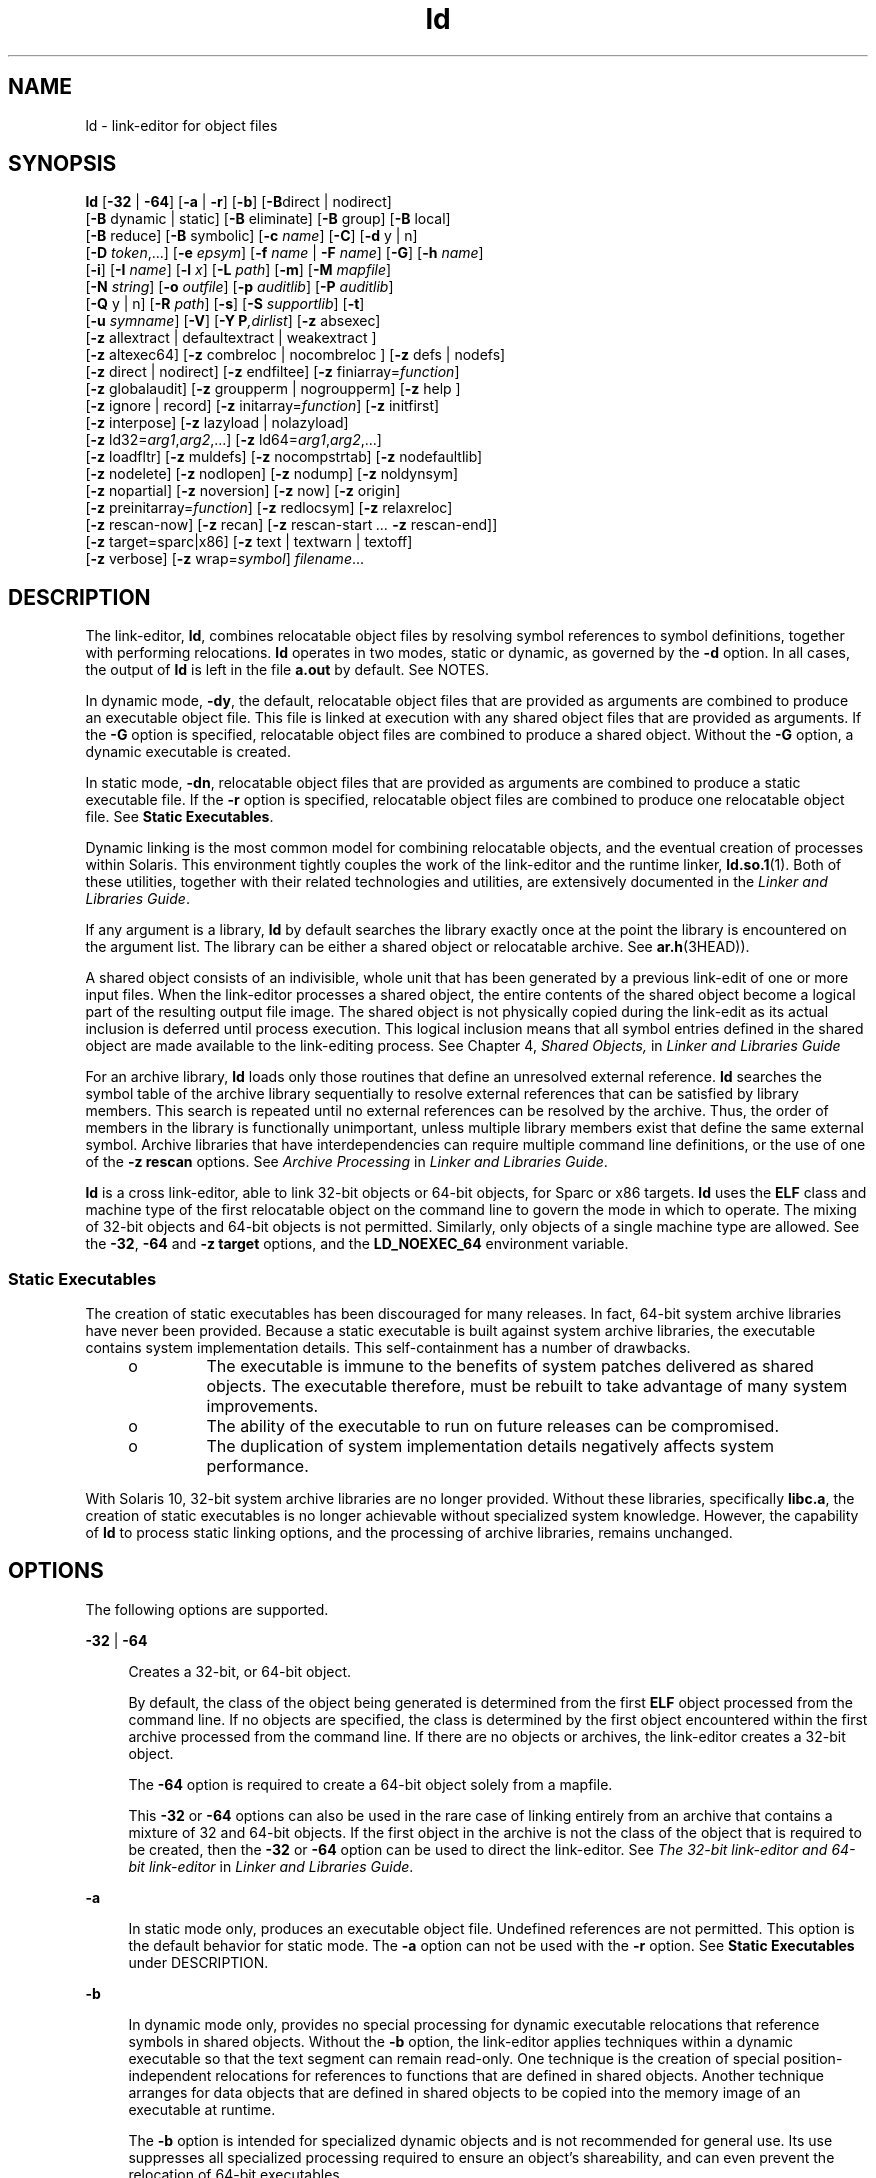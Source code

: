 '\" te
.\" Copyright 1989 AT&T
.\" Copyright (c) 2009, Sun Microsystems, Inc. All Rights Reserved
.\" Copyright (c) 2012-2013, J. Schilling
.\" Copyright (c) 2013, Andreas Roehler
.\" CDDL HEADER START
.\"
.\" The contents of this file are subject to the terms of the
.\" Common Development and Distribution License ("CDDL"), version 1.0.
.\" You may only use this file in accordance with the terms of version
.\" 1.0 of the CDDL.
.\"
.\" A full copy of the text of the CDDL should have accompanied this
.\" source.  A copy of the CDDL is also available via the Internet at
.\" http://www.opensource.org/licenses/cddl1.txt
.\"
.\" When distributing Covered Code, include this CDDL HEADER in each
.\" file and include the License file at usr/src/OPENSOLARIS.LICENSE.
.\" If applicable, add the following below this CDDL HEADER, with the
.\" fields enclosed by brackets "[]" replaced with your own identifying
.\" information: Portions Copyright [yyyy] [name of copyright owner]
.\"
.\" CDDL HEADER END
.TH ld 1 "18 Sep 2009" "SunOS 5.11" "User Commands"
.SH NAME
ld \- link-editor for object files
.SH SYNOPSIS
.LP
.nf
\fBld\fR [\fB-32\fR | \fB-64\fR] [\fB-a\fR | \fB-r\fR] [\fB-b\fR] [\fB-B\fRdirect | nodirect]
[\fB-B\fR dynamic | static] [\fB-B\fR eliminate] [\fB-B\fR group] [\fB-B\fR local]
[\fB-B\fR reduce] [\fB-B\fR symbolic] [\fB-c\fR \fIname\fR] [\fB-C\fR] [\fB-d\fR y | n]
[\fB-D\fR \fItoken\fR,.\|.\|.] [\fB-e\fR \fIepsym\fR] [\fB-f\fR \fIname\fR | \fB-F\fR \fIname\fR] [\fB-G\fR] [\fB-h\fR \fIname\fR]
[\fB-i\fR] [\fB-I\fR \fIname\fR] [\fB-l\fR \fIx\fR] [\fB-L\fR \fIpath\fR] [\fB-m\fR] [\fB-M\fR \fImapfile\fR]
[\fB-N\fR \fIstring\fR] [\fB-o\fR \fIoutfile\fR] [\fB-p\fR \fIauditlib\fR] [\fB-P\fR \fIauditlib\fR]
[\fB-Q\fR y | n] [\fB-R\fR \fIpath\fR] [\fB-s\fR] [\fB-S\fR \fIsupportlib\fR] [\fB-t\fR]
[\fB-u\fR \fIsymname\fR] [\fB-V\fR] [\fB-Y P\fI,dirlist\fR] [\fB-z\fR absexec]
[\fB-z\fR allextract | defaultextract | weakextract ]
[\fB-z\fR altexec64] [\fB-z\fR combreloc | nocombreloc ] [\fB-z\fR defs | nodefs]
[\fB-z\fR direct | nodirect] [\fB-z\fR endfiltee] [\fB-z\fR finiarray=\fIfunction\fR]
[\fB-z\fR globalaudit] [\fB-z\fR groupperm | nogroupperm] [\fB-z\fR help ]
[\fB-z\fR ignore | record] [\fB-z\fR initarray=\fIfunction\fR] [\fB-z\fR initfirst]
[\fB-z\fR interpose] [\fB-z\fR lazyload | nolazyload]
[\fB-z\fR ld32=\fIarg1\fR,\fIarg2\fR,.\|.\|.] [\fB-z\fR ld64=\fIarg1\fR,\fIarg2\fR,.\|.\|.]
[\fB-z\fR loadfltr] [\fB-z\fR muldefs] [\fB-z\fR nocompstrtab] [\fB-z\fR nodefaultlib]
[\fB-z\fR nodelete] [\fB-z\fR nodlopen] [\fB-z\fR nodump] [\fB-z\fR noldynsym]
[\fB-z\fR nopartial] [\fB-z\fR noversion] [\fB-z\fR now] [\fB-z\fR origin]
[\fB-z\fR preinitarray=\fIfunction\fR] [\fB-z\fR redlocsym] [\fB-z\fR relaxreloc]
[\fB-z\fR rescan-now] [\fB-z\fR recan] [\fB-z\fR rescan-start \fI\&.\|.\|.\fR \fB-z\fR rescan-end]]
[\fB-z\fR target=sparc|x86] [\fB-z\fR text | textwarn | textoff]
[\fB-z\fR verbose] [\fB-z\fR wrap=\fIsymbol\fR] \fIfilename\fR.\|.\|.
.fi

.SH DESCRIPTION
.sp
.LP
The link-editor,
.BR ld ,
combines relocatable object files by resolving
symbol references to symbol definitions, together with performing
relocations.
.B ld
operates in two modes, static or dynamic, as governed
by the
.B -d
option. In all cases, the output of
.B ld
is left in the
file
.B a.out
by default. See NOTES.
.sp
.LP
In dynamic mode,
.BR -dy ,
the default, relocatable object files that are
provided as arguments are combined to produce an executable object file.
This file is linked at execution with any shared object files that are
provided as arguments. If the
.B -G
option is specified, relocatable
object files are combined to produce a shared object. Without the
.B -G
option, a dynamic executable is created.
.sp
.LP
In static mode,
.BR -dn ,
relocatable object files that are provided as
arguments are combined to produce a static executable file. If the
.B -r
option is specified, relocatable object files are combined to produce one
relocatable object file. See
.BR "Static Executables" .
.sp
.LP
Dynamic linking is the most common model for combining relocatable objects,
and the eventual creation of processes within Solaris. This environment
tightly couples the work of the link-editor and the runtime linker,
.BR ld.so.1 (1).
Both of these utilities, together with their related
technologies and utilities, are extensively documented in the \fILinker and Libraries Guide\fR.
.sp
.LP
If any argument is a library,
.B ld
by default searches the library
exactly once at the point the library is encountered on the argument list.
The library can be either a shared object or relocatable archive. See
.BR ar.h (3HEAD)).
.sp
.LP
A shared object consists of an indivisible, whole unit that has been
generated by a previous link-edit of one or more input files. When the
link-editor processes a shared object, the entire contents of the shared
object become a logical part of the resulting output file image. The shared
object is not physically copied during the link-edit as its actual inclusion
is deferred until process execution. This logical inclusion means that all
symbol entries defined in the shared object are made available to the
link-editing process. See Chapter 4,
.I "Shared Objects,"
in \fILinker and Libraries Guide\fR
.sp
.LP
For an archive library,
.B ld
loads only those routines that define an
unresolved external reference.
.B ld
searches the symbol table of the
archive library sequentially to resolve external references that can be
satisfied by library members. This search is repeated until no external
references can be resolved by the archive. Thus, the order of members in the
library is functionally unimportant, unless multiple library members exist
that define the same external symbol. Archive libraries that have
interdependencies can require multiple command line definitions, or the use
of one of the
.B "-z rescan"
options. See
.I "Archive Processing"
in
.IR "Linker and Libraries Guide" .
.sp
.LP
.B ld
is a cross link-editor, able to link 32-bit objects or 64-bit
objects, for Sparc or x86 targets.
.B ld
uses the
.B ELF
class and
machine type of the first relocatable object on the command line to govern
the mode in which to operate. The mixing of 32-bit objects and 64-bit
objects is not permitted. Similarly, only objects of a single machine type
are allowed. See the
.BR -32 ,
.B -64
and
.B "-z target"
options, and
the
.B LD_NOEXEC_64
environment variable.
.SS "Static Executables"
.sp
.LP
The creation of static executables has been discouraged for many releases.
In fact, 64-bit system archive libraries have never been provided. Because a
static executable is built against system archive libraries, the executable
contains system implementation details. This self-containment has a number
of drawbacks.
.RS +4
.TP
.ie t \(bu
.el o
The executable is immune to the benefits of system patches delivered as
shared objects. The executable therefore, must be rebuilt to take advantage
of many system improvements.
.RE
.RS +4
.TP
.ie t \(bu
.el o
The ability of the executable to run on future releases can be
compromised.
.RE
.RS +4
.TP
.ie t \(bu
.el o
The duplication of system implementation details negatively affects system
performance.
.RE
.sp
.LP
With Solaris 10, 32-bit system archive libraries are no longer provided.
Without these libraries, specifically
.BR libc.a ,
the creation of static
executables is no longer achievable without specialized system knowledge.
However, the capability of
.B ld
to process static linking options, and
the processing of archive libraries, remains unchanged.
.SH OPTIONS
.sp
.LP
The following options are supported.
.sp
.ne 2
.mk
.na
.B -32
|
.B -64
.ad
.sp .6
.RS 4n
Creates a 32-bit, or 64-bit object.
.sp
By default, the class of the object being generated is determined from the
first
.B ELF
object processed from the command line. If no objects are
specified, the class is determined by the first object encountered within
the first archive processed from the command line. If there are no objects
or archives, the link-editor creates a 32-bit object.
.sp
The
.B -64
option is required to create a 64-bit object solely from a
mapfile.
.sp
This
.B -32
or
.B -64
options can also be used in the rare case of
linking entirely from an archive that contains a mixture of 32 and 64-bit
objects. If the first object in the archive is not the class of the object
that is required to be created, then the
.B -32
or
.B -64
option can
be used to direct the link-editor. See \fIThe 32-bit link-editor and 64-bit link-editor\fR in
.IR "Linker and Libraries Guide" .
.RE

.sp
.ne 2
.mk
.na
.B -a
.ad
.sp .6
.RS 4n
In static mode only, produces an executable object file. Undefined
references are not permitted. This option is the default behavior for static
mode. The
.B -a
option can not be used with the
.B -r
option. See
.B Static Executables
under DESCRIPTION.
.RE

.sp
.ne 2
.mk
.na
.B -b
.ad
.sp .6
.RS 4n
In dynamic mode only, provides no special processing for dynamic executable
relocations that reference symbols in shared objects. Without the
.B -b
option, the link-editor applies techniques within a dynamic executable so
that the text segment can remain read-only. One technique is the creation of
special position-independent relocations for references to functions that
are defined in shared objects. Another technique arranges for data objects
that are defined in shared objects to be copied into the memory image of an
executable at runtime.
.sp
The
.B -b
option is intended for specialized dynamic objects and is not
recommended for general use. Its use suppresses all specialized processing
required to ensure an object's shareability, and can even prevent the
relocation of 64-bit executables.
.RE

.sp
.ne 2
.mk
.na
.B -B direct
|
.B nodirect
.ad
.sp .6
.RS 4n
These options govern direct binding.
.B "-B direct"
establishes
direct binding information by recording the relationship between each symbol
reference together with the dependency that provides the definition. In
addition, direct binding information is established between each symbol
reference and an associated definition within the object being created. The
runtime linker uses this information to search directly for a symbol in the
associated object rather than to carry out a default symbol search.
.sp
Direct binding information can only be established to dependencies
specified with the link-edit. Thus, you should use the
.B "-z defs"
option. Objects that wish to interpose on symbols in a direct binding
environment should identify themselves as interposers with the
.BR -z
.B interpose
option. The use of
.B "-B direct"
enables
.BR -z
.B lazyload
for all dependencies.
.sp
The
.B "-B nodirect"
option prevents any direct binding to the
interfaces offered by the object being created. The object being created can
continue to directly bind to external interfaces by specifying the
.BR -z
.B direct
option. See Appendix D,
.I "Direct Bindings,"
in \fILinker and Libraries Guide\fR.
.RE

.sp
.ne 2
.mk
.na
.B -B dynamic
|
.B static
.ad
.sp .6
.RS 4n
Options governing library inclusion.
.B "-B dynamic"
is valid in
dynamic mode only. These options can be specified any number of times on the
command line as toggles: if the
.B "-B static"
option is given, no
shared objects are accepted until
.B "-B dynamic"
is seen. See the
.B -l
option.
.RE

.sp
.ne 2
.mk
.na
.B -B eliminate
.ad
.sp .6
.RS 4n
Causes any global symbols, not assigned to a version definition, to be
eliminated from the symbol table. Version definitions can be supplied by
means of a
.B mapfile
to indicate the global symbols that should remain
visible in the generated object. This option achieves the same symbol
elimination as the
.I auto-elimination
directive that is available as
part of a
.B mapfile
version definition. This option can be useful when
combining versioned and non-versioned relocatable objects. See also the
.B -B local
option and the
.B "-B reduce"
option. See
.I "Defining Additional Symbols with a mapfile
in \fILinker and Libraries Guide\fR.
.RE

.sp
.ne 2
.mk
.na
.B -B group
.ad
.sp .6
.RS 4n
Establishes a shared object and its dependencies as a group. Objects within
the group are bound to other members of the group at runtime. This mode is
similar to adding the object to the process by using
.BR dlopen "(3C) with"
the
.B RTLD_GROUP
mode. An object that has an explicit dependency on a
object identified as a group, becomes a member of the group.
.sp
As the group must be self contained, use of the
.B "-B group"
option
also asserts the
.B "-z defs"
option.
.RE

.sp
.ne 2
.mk
.na
.B -B local
.ad
.sp .6
.RS 4n
Causes any global symbols, not assigned to a version definition, to be
reduced to local. Version definitions can be supplied by means of a
.B mapfile
to indicate the global symbols that should remain visible in
the generated object. This option achieves the same symbol reduction as the
.I auto-reduction
directive that is available as part of a
.B mapfile
version definition. This option can be useful when combining versioned and
.RB "non-versioned relocatable objects. See also the" " -B eliminate"
option and the
.B "-B reduce"
option. See \fIDefining Additional Symbols with a mapfile\fR in
.IR "Linker and Libraries Guide" .
.RE

.sp
.ne 2
.mk
.na
.B -B reduce
.ad
.sp .6
.RS 4n
When generating a relocatable object, causes the reduction of symbolic
information defined by any version definitions. Version definitions can be
supplied by means of a
.B mapfile
to indicate the global symbols that
should remain visible in the generated object. By default, when a
relocatable object is generated, version definitions are only recorded in
the output image. The actual reduction of symbolic information is carried
out when the object is used in the construction of a dynamic executable or
shared object. The
.B "-B reduce"
option is applied automatically
when a dynamic executable or shared object is created.
.RE

.sp
.ne 2
.mk
.na
.B -B symbolic
.ad
.sp .6
.RS 4n
In dynamic mode only. When building a shared object, binds references to
global symbols to their definitions, if available, within the object.
Normally, references to global symbols within shared objects are not bound
until runtime, even if definitions are available. This model allows
definitions of the same symbol in an executable or other shared object to
override the object's own definition.
.B ld
issues warnings for undefined
symbols unless
.B "-z defs"
overrides.
.sp
The
.B "-B symbolic"
option is intended for specialized dynamic
objects and is not recommended for general use. To reduce the runtime
relocation processing that is required an object, the creation of a version
definition is recommended.
.RE

.sp
.ne 2
.mk
.na
.B -c
.I name
.ad
.sp .6
.RS 4n
Records the configuration file
.I name
for use at runtime. Configuration
files can be employed to alter default search paths, provide a directory
cache, together with providing alternative object dependencies. See
.BR crle (1).
.RE

.sp
.ne 2
.mk
.na
.B -C
.ad
.sp .6
.RS 4n
Demangles C++ symbol names displayed in diagnostic messages.
.RE

.sp
.ne 2
.mk
.na
.B -d y
|
.B n
.ad
.sp .6
.RS 4n
When
.BR "-d y" ,
the default, is specified,
.B ld
uses dynamic
linking. When
.B "-d n"
is specified,
.B ld
uses static linking.
See
.B "Static Executables"
.RB "under DESCRIPTION, and" " -B"
.BR dynamic\fR|\fBstatic .
.RE

.sp
.ne 2
.mk
.na
\fB-D\fR \fItoken\fR,.\|.\|.\fR
.ad
.sp .6
.RS 4n
Prints debugging information as specified by each
.IR token ,
to the
standard error. The special token
.B help
indicates the full list of
tokens available. See
.I "Debugging Aids"
in \fILinker and Libraries Guide\fR.
.RE

.sp
.ne 2
.mk
.na
.B -e
.I epsym
.ad
.br
.na
.B --entry
.I epsym
.ad
.sp .6
.RS 4n
Sets the entry point address for the output file to be the symbol
.IR epsym .
.RE

.sp
.ne 2
.mk
.na
.B -f
.I name
.ad
.br
.na
.B --auxiliary
.I name
.ad
.sp .6
.RS 4n
Useful only when building a shared object. Specifies that the symbol table
of the shared object is used as an auxiliary filter on the symbol table of
the shared object specified by
.IR name .
Multiple instances of this option
are allowed. This option can not be combined with the
.B -F
option. See
.I Generating Auxiliary Filters
in
.IR "Linker and Libraries Guide" .
.RE

.sp
.ne 2
.mk
.na
.B -F
.I name
.ad
.br
.na
.B --filter
.I name
.ad
.sp .6
.RS 4n
Useful only when building a shared object. Specifies that the symbol table
of the shared object is used as a filter on the symbol table of the shared
object specified by
.IR name .
Multiple instances of this option are
allowed. This option can not be combined with the
.B -f
option. See
.I Generating Standard Filters
in
.IR "Linker and Libraries Guide" .
.RE

.sp
.ne 2
.mk
.na
.B -G
.ad
.br
.na
.B -shared
.ad
.sp .6
.RS 4n
In dynamic mode only, produces a shared object. Undefined symbols are
allowed. See Chapter 4,
.I "Shared Objects,"
in \fILinker and Libraries Guide\fR.
.RE

.sp
.ne 2
.mk
.na
.B -h
.I name
.ad
.br
.na
.B --soname
.I name
.ad
.sp .6
.RS 4n
In dynamic mode only, when building a shared object, records
.I name
in
the object's dynamic section.
.I name
is recorded in any dynamic objects
that are linked with this object rather than the object's file system name.
Accordingly,
.I name
is used by the runtime linker as the name of the
shared object to search for at runtime. See \fIRecording a Shared Object Name\fR in
.IR "Linker and Libraries Guide" .
.RE

.sp
.ne 2
.mk
.na
.B -i
.ad
.sp .6
.RS 4n
Ignores
.BR LD_LIBRARY_PATH .
This option is useful when an
.B LD_LIBRARY_PATH
setting is in effect to influence the runtime library
search, which would interfere with the link-editing being performed.
.RE

.sp
.ne 2
.mk
.na
.B -I
.I name
.ad
.br
.na
.B --dynamic-linker
.I name
.ad
.sp .6
.RS 4n
When building an executable, uses
.I name
as the path name of the
interpreter to be written into the program header. The default in static
mode is no interpreter. In dynamic mode, the default is the name of the
runtime linker,
.BR ld.so.1 (1).
Either case can be overridden by
.BR -I
.IR name .
.BR exec (2)
loads this interpreter when the
.B a.out
is
.RB "loaded, and passes control to the interpreter rather than to the" " a.out"
directly.
.RE

.sp
.ne 2
.mk
.na
.B -l
.I x
.ad
.br
.na
.B --library
.I x
.ad
.sp .6
.RS 4n
Searches a library \fBlib\fIx\fB\&.so\fR or
\fBlib\fIx\fB\&.a\fR, the conventional names for shared object and
.RB "archive libraries, respectively. In dynamic mode, unless the" " -B"
.B static
option is in effect,
.B ld
searches each directory specified
in the library search path for a \fBlib\fIx\fB\&.so\fR or
\fBlib\fIx\fB\&.a\fR file. The directory search stops at the first
directory containing either.
.B ld
chooses the file ending in \fB\&.so\fR
if
.BI -l x
expands to two files with names of the form
\fBlib\fIx\fB\&.so\fR and \fBlib\fIx\fB\&.a\fR. If no
\fBlib\fIx\fB\&.so\fR is found, then
.B ld
accepts
\fBlib\fIx\fB\&.a\fR. In static mode, or when the \fB-B\fR
.B static
option is in effect,
.B ld
selects only the file ending in
\fB\&.a\fR.
.B ld
searches a library when the library is encountered, so
the placement of
.B -l
is significant. See \fILinking With Additional Libraries\fR in
.IR "Linker and Libraries Guide" .
.RE

.sp
.ne 2
.mk
.na
.B -L
.I path
.ad
.br
.na
.B --library-path
.I path
.ad
.sp .6
.RS 4n
Adds
.I path
to the library search directories.
.B ld
searches for
libraries first in any directories specified by the
.B -L
options and
then in the standard directories. This option is useful only if the option
precedes the
.B -l
options to which the
.B -L
option applies. See
.I Directories Searched by the Link-Editor
in \fILinker and Libraries Guide\fR.
.sp
The environment variable
.B LD_LIBRARY_PATH
can be used to supplement
the library search path, however the
.B -L
option is recommended, as the
environment variable is also interpreted by the runtime environment. See
.B LD_LIBRARY_PATH
under ENVIRONMENT VARIABLES.
.RE

.sp
.ne 2
.mk
.na
.B -m
.ad
.sp .6
.RS 4n
Produces a memory map or listing of the input/output sections, together
with any non-fatal multiply-defined symbols, on the standard output.
.RE

.sp
.ne 2
.mk
.na
.B -M
.I mapfile
.ad
.sp .6
.RS 4n
Reads
.I mapfile
as a text file of directives to
.BR ld .
This option
can be specified multiple times. If
.I mapfile
is a directory, then all
regular files, as defined by
.BR stat (2),
within the directory are
processed. See Chapter 9, \fIMapfile Option,\fR in \fILinker and Libraries Guide\fR. Example mapfiles are provided in
.BR /usr/lib/ld .
See FILES.
.RE

.sp
.ne 2
.mk
.na
.B -N
.I string
.ad
.sp .6
.RS 4n
This option causes a
.B DT_NEEDED
entry to be added to the
\fB\&.dynamic\fR section of the object being built. The value of the
.B DT_NEEDED
string is the
.I string
that is specified on the command
.RB "line. This option is position dependent, and the" " DT_NEEDED"
\fB\&.dynamic\fR entry is relative to the other dynamic dependencies
discovered on the link-edit line. This option is useful for specifying
dependencies within device driver relocatable objects when combined with the
.B -dy
and
.B -r
options.
.RE

.sp
.ne 2
.mk
.na
.B -o
.I outfile
.ad
.br
.na
.B --output
.I outfile
.ad
.sp .6
.RS 4n
Produces an output object file that is named
.IR outfile .
The name of the
default object file is
.BR a.out .
.RE

.sp
.ne 2
.mk
.na
.B -p
.I auditlib
.ad
.sp .6
.RS 4n
Identifies an audit library,
.IR auditlib .
This audit library is used to
audit the object being created at runtime. A shared object identified as
requiring auditing with the
.B -p
option, has this requirement inherited
by any object that specifies the shared object as a dependency. See the
.B -P
option. See \fIRuntime Linker Auditing Interface\fR in \fILinker and Libraries Guide\fR.
.RE

.sp
.ne 2
.mk
.na
.B -P
.I auditlib
.ad
.sp .6
.RS 4n
Identifies an audit library,
.IR auditlib .
This audit library is used to
audit the dependencies of the object being created at runtime. Dependency
auditing can also be inherited from dependencies that are identified as
requiring auditing. See the
.B -p
.RB "option, and the" " -z"
.B globalaudit
option. See
.I "Runtime Linker Auditing Interface"
in
.IR "Linker and Libraries Guide" .
.RE

.sp
.ne 2
.mk
.na
.B -Q y
|
.B n
.ad
.sp .6
.RS 4n
Under
.BR "-Q y" ,
an
.B ident
string is added to the
\fB\&.comment\fR section of the output file. This string identifies the
version of the
.B ld
used to create the file. This results in multiple
.B ld idents
when there have been multiple linking steps, such as
when using
.BR "ld -r" .
This identification is identical with the
default action of the
.B cc
command.
.B "-Q n"
suppresses version
identification. \fB\&.comment\fR sections can be manipulated by the
.BR mcs (1)
utility.
.RE

.sp
.ne 2
.mk
.na
.B -r
.ad
.br
.na
.B --relocatable
.ad
.sp .6
.RS 4n
Combines relocatable object files to produce one relocatable object file.
.B ld
does not complain about unresolved references. This option cannot
be used with the
.B -a
option.
.RE

.sp
.ne 2
.mk
.na
.B -R
.I path
.ad
.br
.na
.B -rpath
.I path
.ad
.sp .6
.RS 4n
A colon-separated list of directories used to specify library search
directories to the runtime linker. If present and not NULL, the path is
recorded in the output object file and passed to the runtime linker.
Multiple instances of this option are concatenated together with each
.I path
separated by a colon. See \fIDirectories Searched by the Runtime Linker\fR in
.IR "Linker and Libraries Guide" .
.sp
The use of a runpath within an associated object is preferable to setting
global search paths such as through the
.B LD_LIBRARY_PATH
environment
variable. Only the runpaths that are necessary to find the objects
dependencies should be recorded.
.BR ldd (1)
can also be used to discover
unused runpaths in dynamic objects, when used with the
.B -U
option.
.sp
Various tokens can also be supplied with a runpath that provide a flexible
means of identifying system capabilities or an objects location. See
Appendix C,
.I "Establishing Dependencies with Dynamic String Tokens,"
in
.IR "Linker and Libraries Guide" .
The
.B $ORIGIN
token is especially
useful in allowing dynamic objects to be relocated to different locations in
the file system.
.RE

.sp
.ne 2
.mk
.na
.B -s
.ad
.br
.na
.B --strip-all
.ad
.sp .6
.RS 4n
Strips symbolic information from the output file. Any debugging
information, that is, \fB\&.line\fR, \fB\&.debug*\fR, and \fB\&.stab*\fR
sections, and their associated relocation entries are removed. Except for
relocatable files, a symbol table
.B SHT_SYMTAB
and its associated string
table section are not created in the output object file. The elimination of
a
.B SHT_SYMTAB
symbol table can reduce the \fB\&.stab*\fR debugging
information that is generated using the compiler drivers
.B -g
option.
See the
.B "-z redlocsym"
and
.B "-z noldynsym"
options.
.RE

.sp
.ne 2
.mk
.na
.B -S
.I supportlib
.ad
.sp .6
.RS 4n
The shared object
.I supportlib
is loaded with
.B ld
and given
information regarding the linking process. Shared objects that are defined
by using the
.B -S
option can also be supplied using the
.B SGS_SUPPORT
environment variable. See \fILink-Editor Support Interface\fR in
.IR "Linker and Libraries Guide" .
.RE

.sp
.ne 2
.mk
.na
.B -t
.ad
.sp .6
.RS 4n
Turns off the warning for multiply-defined symbols that have different
sizes or different alignments.
.RE

.sp
.ne 2
.mk
.na
.B -u
.I symname
.ad
.br
.na
.B --undefined
.I symname
.ad
.sp .6
.RS 4n
Enters
.I symname
as an undefined symbol in the symbol table. This
option is useful for loading entirely from an archive library. In this
instance, an unresolved reference is needed to force the loading of the
first routine. The placement of this option on the command line is
significant. This option must be placed before the library that defines the
symbol. See \fIDefining Additional Symbols with the u option\fR in \fILinker and Libraries Guide\fR.
.RE

.sp
.ne 2
.mk
.na
.B -V
.ad
.br
.na
.B --version
.ad
.sp .6
.RS 4n
Outputs a message giving information about the version of
.B ld
being
used.
.RE

.sp
.ne 2
.mk
.na
\fB-Y\fR \fBP,\fIdirlist\fR
.ad
.sp .6
.RS 4n
Changes the default directories used for finding libraries.
.I dirlist
is a colon-separated path list.
.RE

.sp
.ne 2
.mk
.na
.B -z absexec
.ad
.sp .6
.RS 4n
Useful only when building a dynamic executable. Specifies that references
to external absolute symbols should be resolved immediately instead of being
left for resolution at runtime. In very specialized circumstances, this
option removes text relocations that can result in excessive swap space
demands by an executable.
.RE

.sp
.ne 2
.mk
.na
.B -z allextract
|
.B defaultextract
|
.B weakextract
.ad
.br
.na
.B --whole-archive
|
.B --no-whole-archive
.ad
.sp .6
.RS 4n
Alters the extraction criteria of objects from any archives that follow. By
default, archive members are extracted to satisfy undefined references and
to promote tentative definitions with data definitions. Weak symbol
references do not trigger extraction. Under the
.B "-z allextract"
or
.B --whole-archive
options, all archive members are extracted from the
archive. Under
.BR "-z weakextract" ,
weak references trigger archive
.RB "extraction. The " "-z defaultextract" " or " --no-whole-archive 
options provide a means of returning to the default following use of the
former extract options. See
.I "Archive Processing"
in \fILinker and Libraries Guide\fR.
.RE

.sp
.ne 2
.mk
.na
.B -z altexec64
.ad
.sp .6
.RS 4n
Execute the 64-bit
.BR ld .
The creation of very large 32-bit objects can
exhaust the virtual memory that is available to the 32-bit
.BR ld .
The
.B -z altexec64
option can be used to force the use of the
associated 64-bit
.BR ld .
The 64-bit
.B ld
provides a larger virtual
address space for building 32-bit objects. See \fIThe 32-bit link-editor and 64-bit link-editor\fR in
.IR "Linker and Libraries Guide" .
.RE

.sp
.ne 2
.mk
.na
.B -z combreloc
|
.B nocombreloc
.ad
.sp .6
.RS 4n
By default,
.B ld
combines multiple relocation sections when building
executables or shared objects. This section combination differs from
relocatable objects, in which relocation sections are maintained in a
one-to-one relationship with the sections to which the relocations must be
applied. The
.B "-z nocombreloc"
option disables this merging of
relocation sections, and preserves the one-to-one relationship found in the
original relocatable objects.
.sp
.B ld
sorts the entries of data relocation sections by their symbol
reference. This sorting reduces runtime symbol lookup. When multiple
relocation sections are combined, this sorting produces the least possible
relocation overhead when objects are loaded into memory, and speeds the
runtime loading of dynamic objects.
.sp
Historically, the individual relocation sections were carried over to any
executable or shared object, and the
.B "-z combreloc"
option was
required to enable the relocation section merging previously described.
Relocation section merging is now the default. The
.B "-z combreloc"
option is still accepted for the benefit of old build environments, but the
option is unnecessary, and has no effect.
.RE

.sp
.ne 2
.mk
.na
.B -z defs
|
.B nodefs
.ad
.br
.na
.B --no-undefined
.ad
.sp .6
.RS 4n
The
.BR "-z defs" " option and the "
.B --no-undefined
option force a
fatal error if any undefined symbols remain at the end of the link. This
mode is the default when an executable is built. For historic reasons, this
mode is
.B not
the default when building a shared object. Use of the
.B -z defs
option is recommended, as this mode assures the object
being built is self-contained. A self-contained object has all symbolic
references resolved internally, or to the object's immediate dependencies.
.sp
The
.B "-z nodefs"
option allows undefined symbols. For historic
reasons, this mode is the default when a shared object is built. When used
with executables, the behavior of references to such undefined symbols is
unspecified. Use of the
.B "-z nodefs"
option is not recommended.
.RE

.sp
.ne 2
.mk
.na
.B -z direct
|
.B nodirect
.ad
.sp .6
.RS 4n
Enables or disables direct binding to any dependencies that follow on the
command line. These options allow finer control over direct binding than the
global counterpart
.BR "-B direct" .
The
.B "-z direct"
option
also differs from the
.B "-B direct"
option in the following areas.
Direct binding information is not established between a symbol reference and
an associated definition within the object being created. Lazy loading is
not enabled.
.RE

.sp
.ne 2
.mk
.na
.B -z endfiltee
.ad
.sp .6
.RS 4n
Marks a filtee so that when processed by a filter, the filtee terminates
any further filtee searches by the filter. See \fIReducing Filtee Searches\fR in
.IR "Linker and Libraries Guide" .
.RE

.sp
.ne 2
.mk
.na
\fB-z\fR \fBfiniarray=\fIfunction\fR
.ad
.sp .6
.RS 4n
Appends an entry to the \fB\&.finiarray\fR section of the object being
built. If no \fB\&.finiarray\fR section is present, a section is created.
The new entry is initialized to point to
.IR function .
See
.I Initialization and Termination Sections
in \fILinker and Libraries Guide\fR.
.RE

.sp
.ne 2
.mk
.na
.B -z globalaudit
.ad
.sp .6
.RS 4n
This option supplements an audit library definition that has been recorded
with the
.B -P
option. This option is only meaningful when building a
dynamic executable. Audit libraries that are defined within an object with
the
.B -P
option typically allow for the auditing of the immediate
dependencies of the object. The
.B "-z globalaudit"
promotes the
auditor to a global auditor, thus allowing the auditing of all dependencies.
See \fIInvoking the Auditing Interface\fR in \fILinker and Libraries Guide\fR.
.sp
An auditor established with the
.B -P
option and the
.BR -z
.B globalaudit
option, is equivalent to the auditor being established
with the
.B LD_AUDIT
environment variable. See
.BR ld.so.1 (1).
.RE

.sp
.ne 2
.mk
.na
.B -z groupperm
|
.B nogroupperm
.ad
.sp .6
.RS 4n
Assigns, or deassigns each dependency that follows to a unique group. The
assignment of a dependency to a group has the same effect as if the
dependency had been built using the
.B "-B group"
option.
.RE

.sp
.ne 2
.mk
.na
.B -z help
.ad
.br
.na
.B --help
.ad
.sp .6
.RS 4n
Print a summary of the command line options on the standard output and
exit.
.RE

.sp
.ne 2
.mk
.na
.B -z ignore
|
.B record
.ad
.sp .6
.RS 4n
Ignores, or records, dynamic dependencies that are not referenced as part
of the link-edit. Ignores, or records, unreferenced
.B ELF
sections from
the relocatable objects that are read as part of the link-edit. By default,
.B -z record
is in effect.
.sp
If an
.B ELF
section is ignored, the section is eliminated from the
output file being generated. A section is ignored when three conditions are
true. The eliminated section must contribute to an allocatable segment. The
eliminated section must provide no global symbols. No other section from any
object that contributes to the link-edit, must reference an eliminated
section.
.RE

.sp
.ne 2
.mk
.na
\fB-z\fR \fBinitarray=\fIfunction\fR
.ad
.sp .6
.RS 4n
Appends an entry to the \fB\&.initarray\fR section of the object being
built. If no \fB\&.initarray\fR section is present, a section is created.
The new entry is initialized to point to
.IR function .
See
.I Initialization and Termination Sections
in \fILinker and Libraries Guide\fR.
.RE

.sp
.ne 2
.mk
.na
.B -z initfirst
.ad
.sp .6
.RS 4n
Marks the object so that its runtime initialization occurs before the
runtime initialization of any other objects brought into the process at the
same time. In addition, the object runtime finalization occurs after the
runtime finalization of any other objects removed from the process at the
same time. This option is only meaningful when building a shared object.
.RE

.sp
.ne 2
.mk
.na
.B -z interpose
.ad
.sp .6
.RS 4n
Marks the object as an interposer. At runtime, an object is identified as
an explicit interposer if the object has been tagged using the \fB-z interpose\fR option. An explicit interposer is also established when an
object is loaded using the
.B LD_PRELOAD
environment variable. Implicit
interposition can occur because of the load order of objects, however, this
implicit interposition is unknown to the runtime linker. Explicit
interposition can ensure that interposition takes place regardless of the
order in which objects are loaded. Explicit interposition also ensures that
the runtime linker searches for symbols in any explicit interposers when
direct bindings are in effect.
.RE

.sp
.ne 2
.mk
.na
.B -z lazyload
|
.B nolazyload
.ad
.sp .6
.RS 4n
Enables or disables the marking of dynamic dependencies to be lazily
loaded. Dynamic dependencies which are marked
.B lazyload
are not loaded
at initial process start-up. These dependencies are delayed until the first
binding to the object is made.
.B Note:
Lazy loading requires the correct
declaration of dependencies, together with associated runpaths for each
dynamic object used within a process. See \fILazy Loading of Dynamic Dependencies\fR in
.IR "Linker and Libraries Guide" .
.RE

.sp
.ne 2
.mk
.na
\fB-z ld32\fR=\fIarg1\fR,\fIarg2\fR,.\|.\|.\fR
.ad
.br
.na
\fB-z ld64\fR=\fIarg1\fR,\fIarg2\fR,.\|.\|.\fR
.ad
.sp .6
.RS 4n
The class of the link-editor is affected by the class of the output file
being created and by the capabilities of the underlying operating system.
The \fB-z ld\fR[\fB32\fR|\fB64\fR] options provide a means of defining
any link-editor argument. The defined argument is only interpreted,
respectively, by the 32-bit class or 64-bit class of the link-editor.
.sp
For example, support libraries are class specific, so the correct class of
support library can be ensured using:
.sp
.in +2
.nf
\fBld .\|.\|. -z ld32=-Saudit32.so.1 -z ld64=-Saudit64.so.1 .\|.\|.\fR
.fi
.in -2
.sp

The class of link-editor that is invoked is determined from the
.B ELF
class of the first relocatable file that is seen on the command line. This
determination is carried out
.B prior
to any
.BR -z
\fBld\fR[\fB32\fR|\fB64\fR] processing.
.RE

.sp
.ne 2
.mk
.na
.B -z loadfltr
.ad
.sp .6
.RS 4n
Marks a filter to indicate that filtees must be processed immediately at
runtime. Normally, filter processing is delayed until a symbol reference is
bound to the filter. The runtime processing of an object that contains this
flag mimics that which occurs if the
.B LD_LOADFLTR
environment variable
is in effect. See the
.BR ld.so.1 (1).
.RE

.sp
.ne 2
.mk
.na
.B -z muldefs
.ad
.br
.na
.B --allow-multiple-definition
.ad
.sp .6
.RS 4n
Allows multiple symbol definitions. By default, multiple symbol definitions
that occur between relocatable objects result in a fatal error condition.
This option, suppresses the error condition, allowing the first symbol
definition to be taken.
.RE

.sp
.ne 2
.mk
.na
.B -z nocompstrtab
.ad
.sp .6
.RS 4n
Disables the compression of
.B ELF
string tables. By default, string
compression is applied to
.B SHT_STRTAB
sections, and to
.B SHT_PROGBITS
sections that have their
.B SHF_MERGE
and
.B SHF_STRINGS
section flags set.
.RE

.sp
.ne 2
.mk
.na
.B -z nodefaultlib
.ad
.sp .6
.RS 4n
Marks the object so that the runtime default library search path, used
after any
.B LD_LIBRARY_PATH
or runpaths, is ignored. This option implies
that all dependencies of the object can be satisfied from its runpath.
.RE

.sp
.ne 2
.mk
.na
.B -z nodelete
.ad
.sp .6
.RS 4n
Marks the object as non-deletable at runtime. This mode is similar to
adding the object to the process by using
.BR dlopen "(3C) with the"
.B RTLD_NODELETE
mode.
.RE

.sp
.ne 2
.mk
.na
.B -z nodlopen
.ad
.sp .6
.RS 4n
Marks the object as not available to
.BR dlopen "(3C), either as the object"
specified by the
.BR dlopen() ,
or as any form of dependency required by
the object specified by the
.BR dlopen() .
This option is only meaningful
when building a shared object.
.RE

.sp
.ne 2
.mk
.na
.B -z nodump
.ad
.sp .6
.RS 4n
Marks the object as not available to
.BR dldump (3C).
.RE

.sp
.ne 2
.mk
.na
.B -z noldynsym
.ad
.sp .6
.RS 4n
Prevents the inclusion of a \fB\&.SUNW_ldynsym\fR section in dynamic
executables or sharable libraries. The \fB\&.SUNW_ldynsym\fR section
augments the \fB\&.dynsym\fR section by providing symbols for local
functions. Local function symbols allow debuggers to display local function
names in stack traces from stripped programs. Similarly,
.BR dladdr (3C)
is
able to supply more accurate results.
.sp
The
.B "-z noldynsym"
option also prevents the inclusion of the two
symbol sort sections that are related to the \fB\&.SUNW_ldynsym\fR section.
The \fB\&.SUNW_dynsymsort\fR section provides sorted access to regular
function and variable symbols. The \fB\&.SUNW_dyntlssort\fR section provides
sorted access to thread local storage
.RB ( TLS )
variable symbols.
.sp
The \fB\&.SUNW_ldynsym\fR, \fB\&.SUNW_dynsymsort\fR, and
\fB\&.SUNW_dyntlssort\fR sections, which becomes part of the allocable text
segment of the resulting file, cannot be removed by
.BR strip (1).
Therefore, the
.B "-z noldynsym"
option is the only way to prevent
their inclusion. See the
.B -s
and
.B "-z redlocsym"
options.
.RE

.sp
.ne 2
.mk
.na
.B -z nopartial
.ad
.sp .6
.RS 4n
Partially initialized symbols, that are defined within relocatable object
files, are expanded in the output file being generated.
.RE

.sp
.ne 2
.mk
.na
.B -z noversion
.ad
.sp .6
.RS 4n
Does not record any versioning sections. Any version sections or associated
\fB\&.dynamic\fR section entries are not generated in the output image.
.RE

.sp
.ne 2
.mk
.na
.B -z now
.ad
.sp .6
.RS 4n
Marks the object as requiring non-lazy runtime binding. This mode is
similar to adding the object to the process by using
.BR dlopen "(3C) with"
the
.B RTLD_NOW
mode. This mode is also similar to having the
.B LD_BIND_NOW
environment variable in effect. See
.BR ld.so.1 (1).
.RE

.sp
.ne 2
.mk
.na
.B -z origin
.ad
.sp .6
.RS 4n
Marks the object as requiring immediate
.B $ORIGIN
processing at
runtime. This option is only maintained for historic compatibility, as the
runtime analysis of objects to provide for
.B $ORIGIN
processing is now
default.
.RE

.sp
.ne 2
.mk
.na
\fB-z\fR \fBpreinitarray=\fIfunction\fR
.ad
.sp .6
.RS 4n
Appends an entry to the \fB\&.preinitarray\fR section of the object being
built. If no \fB\&.preinitarray\fR section is present, a section is created.
The new entry is initialized to point to
.IR function .
See
.I Initialization and Termination Sections
in \fILinker and Libraries Guide\fR.
.RE

.sp
.ne 2
.mk
.na
.B -z redlocsym
.ad
.sp .6
.RS 4n
Eliminates all local symbols except for the
.I SECT
symbols from the
symbol table
.BR SHT_SYMTAB .
All relocations that refer to local symbols
are updated to refer to the corresponding
.I SECT
symbol. This option
allows specialized objects to greatly reduce their symbol table sizes.
Eliminated local symbols can reduce the \fB\&.stab*\fR debugging information
that is generated using the compiler drivers
.B -g
option. See the
.B -s
and
.B "-z noldynsym"
options.
.RE

.sp
.ne 2
.mk
.na
.B -z relaxreloc
.ad
.sp .6
.RS 4n
.B ld
normally issues a fatal error upon encountering a relocation using
a symbol that references an eliminated COMDAT section. If
.B -z
.B relaxreloc
is enabled,
.B ld
instead redirects such relocations to
.RB "the equivalent symbol in the COMDAT section that was kept." " -z"
.B relaxreloc
is a specialized option, mainly of interest to compiler
authors, and is not intended for general use.
.RE

.sp
.ne 2
.mk
.na
.B -z rescan-now
.ad
.br
.na
.B -z rescan
.ad
.sp .6
.RS 4n
These options rescan the archive files that are provided to the link-edit.
By default, archives are processed once as the archives appear on the
command line. Archives are traditionally specified at the end of the command
line so that their symbol definitions resolve any preceding references.
However, specifying archives multiple times to satisfy their own
interdependencies can be necessary.
.sp
.B -z rescan-now
is a positional option, and is processed by the
link-editor immediately when encountered on the command line. All archives
seen on the command line up to that point are immediately reprocessed in an
attempt to locate additional archive members that resolve symbol references.
This archive rescanning is repeated until a pass over the archives occurs in
which no new members are extracted.
.sp
.B -z rescan
is a position independent option. The link-editor
defers the rescan operation until after it has processed the entire command
line, and then initiates a final rescan operation over all archives seen on
the command line. The
.B "-z rescan"
operation can interact
incorrectly with objects that contain initialization (.init) or finalization
(.fini) sections, preventing the code in those sections from running. For
this reason,
.B "-z rescan"
is deprecated, and use of
.B -z
.B rescan-now
is advised.
.RE

.sp
.ne 2
.mk
.na
.B -z rescan-start
\&.\|.\|. \fB-z rescan-end\fR
.ad
.br
.na
.B --start-group
\&.\|.\|. \fB--end-group\fR
.ad
.br
.na
.B -(
\&.\|.\|. \fB-)\fR
.ad
.sp .6
.RS 4n
Defines an archive rescan group. This is a positional construct, and is
processed by the link-editor immediately upon encountering the closing
delimiter option.  Archives found within the group delimiter options are
reprocessed as a group in an attempt to locate  additional archive members
that resolve symbol references. This archive rescanning  is repeated until
a pass  over the archives On the occurs in  which no  new  members are
extracted. Archive rescan groups cannot be nested.
.RE

.sp
.ne 2
.mk
.na
.B -z target=sparc|x86
.ad
.sp .6
.RS 4n
Specifies the machine type for the output object. Supported targets are
Sparc and x86. The 32-bit machine type for the specified target is used
unless the
.B -64
option is also present, in which case the corresponding
64-bit machine type is used. By default, the machine type of the object
being generated is determined from the first
.B ELF
object processed from
the command line. If no objects are specified, the machine type is
determined by the first object encountered within the first archive
processed from the command line. If there are no objects or archives, the
link-editor assumes the native machine. This option is useful when creating
an object directly with
.B ld
whose input is solely from a
.BR mapfile .
See the
.B -M
option. It can also be useful in the rare case of linking
entirely from an archive that contains objects of different machine types
for which the first object is not of the desired machine type. See \fIThe 32-bit link-editor and 64-bit link-editor\fR in \fILinker and Libraries
Guide\fR.
.RE

.sp
.ne 2
.mk
.na
.B -z text
.ad
.sp .6
.RS 4n
In dynamic mode only, forces a fatal error if any relocations against
non-writable, allocatable sections remain. For historic reasons, this mode
is not the default when building an executable or shared object. However,
its use is recommended to ensure that the text segment of the dynamic object
being built is shareable between multiple running processes. A shared text
segment incurs the least relocation overhead when loaded into memory. See
.I Position-Independent Code
in
.IR "Linker and Libraries Guide" .
.RE

.sp
.ne 2
.mk
.na
.B -z textoff
.ad
.sp .6
.RS 4n
In dynamic mode only, allows relocations against all allocatable sections,
including non-writable ones. This mode is the default when building a shared
object.
.RE

.sp
.ne 2
.mk
.na
.B -z textwarn
.ad
.sp .6
.RS 4n
In dynamic mode only, lists a warning if any relocations against
non-writable, allocatable sections remain. This mode is the default when
building an executable.
.RE

.sp
.ne 2
.mk
.na
.B -z verbose
.ad
.sp .6
.RS 4n
This option provides additional warning diagnostics during a link-edit.
Presently, this option conveys suspicious use of displacement relocations.
This option also conveys the restricted use of static
.B TLS
relocations
when building shared objects. In future, this option might be enhanced to
provide additional diagnostics that are deemed too noisy to be generated by
default.
.RE

.sp
.ne 2
.mk
.na
.BI -zwrap= symbol
.ad
.br
.na
.B -wrap=
.I symbol
.ad
.br
.na
.B --wrap=
.I symbol
.ad
.sp .6
.RS 4n
Rename undefined references to
.I symbol
in order to allow wrapper code
to be linked into the output object without having to modify source code.
When
.B "-z wrap"
is specified, all undefined references to
.I symbol
are modified to reference \fB__wrap_\fIsymbol\fR, and all references to
\fB__real_\fIsymbol\fR are modified to reference
.IR symbol .
The user
is expected to provide an object containing the
.BI __wrap_ symbol
function. This wrapper function can call
.BI __real_ symbol
in order
to reference the actual function being wrapped.
.sp
The following is an example of a wrapper for the
.BR malloc (3C)
function:
.sp
.in +2
.nf
void *
__wrap_malloc(size_t c)
{
        (void) printf("malloc called with %zu\en", c);
        return (__real_malloc(c));
}
.fi
.in -2

If you link other code with this file using
.B "-z wrap=malloc"
to
compile all the objects, then all calls to
.B malloc
will call the
function
.B __wrap_malloc
instead. The call to
.B __real_malloc
will
call the real
.B malloc
function.
.sp
The real and wrapped functions should be maintained in separate source
files. Otherwise, the compiler or assembler may resolve the call instead of
leaving that operation for the link-editor to carry out, and prevent the
wrap from occurring.
.RE

.SH ENVIRONMENT VARIABLES
.sp
.ne 2
.mk
.na
.B LD_ALTEXEC
.ad
.sp .6
.RS 4n
An alternative link-editor path name.
.B ld
executes, and passes control
to this alternative link-editor. This environment variable provides a
generic means of overriding the default link-editor that is called from the
various compiler drivers. See the
.B "-z altexec64"
option.
.RE

.sp
.ne 2
.mk
.na
.B LD_LIBRARY_PATH
.ad
.sp .6
.RS 4n
A list of directories in which to search for the libraries specified using
the
.B -l
option. Multiple directories are separated by a colon. In the
most general case, this environment variable contains two directory lists
separated by a semicolon:
.sp
.in +2
.nf
\fIdirlist1\fB;\fIdirlist2\fR
.fi
.in -2
.sp

If
.B ld
is called with any number of occurrences of
.BR -L ,
as in:
.sp
.in +2
.nf
\fBld .\|.\|. -L\fIpath1\fR .\|.\|. -L\fIpathn\fR .\|.\|.\fR
.fi
.in -2
.sp

then the search path ordering is:
.sp
.in +2
.nf
\fIdirlist1 path1\fR .\|.\|. \fIpathn dirlist2\fR LIBPATH\fR
.fi
.in -2
.sp

When the list of directories does not contain a semicolon, the list is
interpreted as
.IR dirlist2 .
.sp
The
.B LD_LIBRARY_PATH
environment variable also affects the runtime
linkers search for dynamic dependencies.
.sp
This environment variable can be specified with a _32 or _64 suffix. This
makes the environment variable specific, respectively, to 32-bit or 64-bit
processes and overrides any non-suffixed version of the environment variable
that is in effect.
.RE

.sp
.ne 2
.mk
.na
.B LD_NOEXEC_64
.ad
.sp .6
.RS 4n
Suppresses the automatic execution of the 64-bit link-editor. By default,
the link-editor executes the 64-bit version when the
.B ELF
class of the
first relocatable file identifies a 64-bit object. The 64-bit image that a
32-bit link-editor can create, has some limitations. However, some
link-edits might find the use of the 32-bit link-editor faster.
.RE

.sp
.ne 2
.mk
.na
.B LD_OPTIONS
.ad
.sp .6
.RS 4n
A default set of options to
.BR ld .
.B LD_OPTIONS
is interpreted by
.B ld
just as though its value had been placed on the command line,
immediately following the name used to invoke
.BR ld ,
as in:
.sp
.in +2
.nf
\fBld $LD_OPTIONS .\|.\|. \fIother-arguments\fR .\|.\|.\fR
.fi
.in -2
.sp

.RE

.sp
.ne 2
.mk
.na
.B LD_RUN_PATH
.ad
.sp .6
.RS 4n
An alternative mechanism for specifying a runpath to the link-editor. See
the
.B -R
option. If both
.B LD_RUN_PATH
and the
.B -R
option are
specified,
.B -R
supersedes.
.RE

.sp
.ne 2
.mk
.na
.B SGS_SUPPORT
.ad
.sp .6
.RS 4n
Provides a colon-separated list of shared objects that are loaded with the
link-editor and given information regarding the linking process. This
environment variable can be specified with a _32 or _64 suffix. This makes
the environment variable specific, respectively, to the 32-bit or 64-bit
class of
.B ld
and overrides any non-suffixed version of the environment
variable that is in effect. See the
.B -S
option.
.RE

.sp
.LP
Notice that environment variable-names that begin with the characters
\&'\fBLD_\fR' are reserved for possible future enhancements to
.B ld
and
.BR ld.so.1 (1).
.SH FILES
.sp
.ne 2
.mk
.na
\fBlib\fIx\fR.so\fR
.ad
.RS 15n
.rt
shared object libraries.
.RE

.sp
.ne 2
.mk
.na
\fBlib\fIx\fR.a\fR
.ad
.RS 15n
.rt
archive libraries.
.RE

.sp
.ne 2
.mk
.na
.B a.out
.ad
.RS 15n
.rt
default output file.
.RE

.sp
.ne 2
.mk
.na
.I LIBPATH
.ad
.RS 15n
.rt
For 32-bit libraries, the default search path is
.BR /usr/ccs/lib ,
followed by
.BR /lib ,
and finally
.BR /usr/lib .
For 64-bit libraries,
the default search path is
.BR /lib/64 ,
followed by
.BR /usr/lib/64 .
.RE

.sp
.ne 2
.mk
.na
.B /usr/lib/ld
.ad
.RS 15n
.rt
A directory containing several
.B mapfiles
that can be used during
link-editing. These
.B mapfiles
provide various capabilities, such as
defining memory layouts, aligning bss, and defining non-executable stacks.
.RE

.SH ATTRIBUTES
.sp
.LP
See
.BR attributes (5)
for descriptions of the following attributes:
.sp

.sp
.TS
tab() box;
cw(2.75i) |cw(2.75i)
lw(2.75i) |lw(2.75i)
.
ATTRIBUTE TYPEATTRIBUTE VALUE
_
AvailabilitySUNWtoo
_
Interface StabilityCommitted
.TE

.SH SEE ALSO
.sp
.LP
.BR as (1),
.BR crle (1),
.BR gprof (1),
.BR ld.so.1 (1),
.BR ldd (1),
.BR mcs (1),
.BR pvs (1),
.BR exec (2),
.BR stat (2),
.BR dlopen (3C),
.BR dldump (3C),
.BR elf (3ELF),
.BR ar.h (3HEAD),
.BR a.out (4),
.BR attributes (5)
.sp
.LP
.I Linker and Libraries Guide
.SH NOTES
.sp
.LP
Default options applied by
.B ld
are maintained for historic reasons. In
today's programming environment, where dynamic objects dominate, alternative
defaults would often make more sense. However, historic defaults must be
maintained to ensure compatibility with existing program development
environments. Historic defaults are called out wherever possible in this
manual. For a description of the current recommended options, see Appendix
A,
.I "Link-Editor Quick Reference,"
in
.IR "Linker and Libraries Guide" .
.sp
.LP
If the file being created by
.B ld
already exists, the file is unlinked
after all input files have been processed. A new file with the specified
name is then created. This allows
.B ld
to create a new version of the
file, while simultaneously allowing existing processes that are accessing
the old file contents to continue running. If the old file has no other
links, the disk space of the removed file is freed when the last process
referencing the file terminates.
.sp
.LP
The behavior of
.B ld
when the file being created already exists was
changed with
.B SXCE
build
.BR 43 .
In older versions, the existing file
was rewritten in place, an approach with the potential to corrupt any
running processes that is using the file. This change has an implication for
output files that have multiple hard links in the file system. Previously,
all links would remain intact, with all links accessing the new file
contents. The new
.B ld
behavior
.B breaks
such links, with the result
that only the specified output file name references the new file. All the
other links continue to reference the old file. To ensure consistent
behavior, applications that rely on multiple hard links to linker output
files should explicitly remove and relink the other file names.
